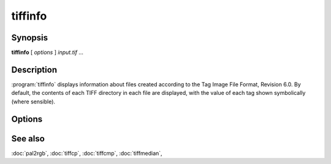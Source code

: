 tiffinfo
========

.. program:: tiffinfo

Synopsis
--------

**tiffinfo** [ *options* ] *input.tif* …

Description
-----------

:program:`tiffinfo` displays information about files created according
to the Tag Image File Format, Revision 6.0. By default, the contents of
each TIFF directory in each file are displayed, with the value of each
tag shown symbolically (where sensible).

Options
-------

.. option:: -c

  Display the colormap and color/gray response curves, if present.

.. option:: -D

  In addition to displaying the directory tags,
  read and decompress all the data in each image (but not display it).

.. option:: -d

  In addition to displaying the directory tags,
  print each byte of decompressed data in hexadecimal.

.. option:: -j

  Display any JPEG-related tags that are present.

.. option:: -o

  Set the initial TIFF directory according to the specified file offset.
  The file offset may be specified using the usual C-style syntax;
  i.e. a leading ``0x`` for hexadecimal and a leading ``0`` for octal.

.. option:: -s

  Display the offsets and byte counts for each data strip in a directory.

.. option:: -z

  Enable strip chopping when reading image data.

.. option:: -#

  Set the initial TIFF directory to *#*.

See also
--------

:doc:`pal2rgb`,
:doc:`tiffcp`,
:doc:`tiffcmp`,
:doc:`tiffmedian`,
